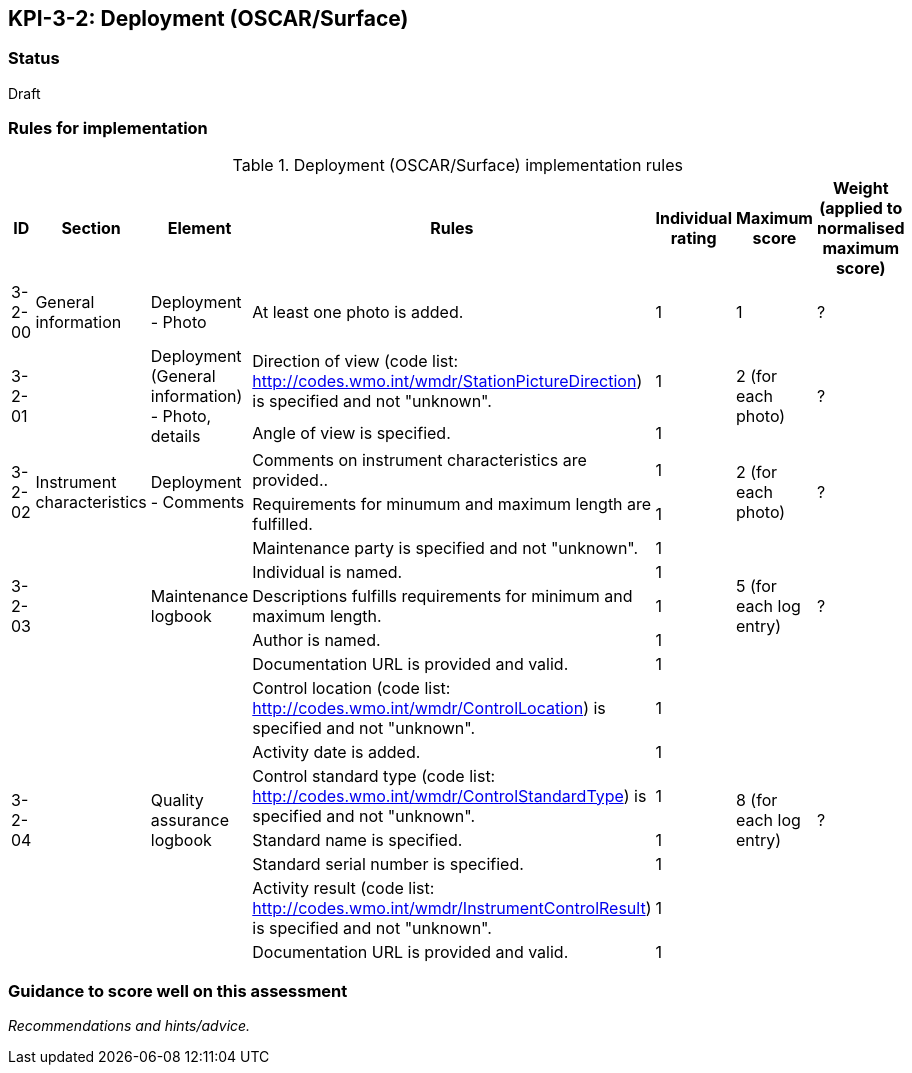 == KPI-3-2: 	Deployment (OSCAR/Surface)

=== Status

Draft

=== Rules for implementation

.Deployment (OSCAR/Surface) implementation rules
|===
|ID |Section |Element |Rules |Individual rating |Maximum score | Weight (applied to normalised maximum score)

|3-2-00
|General information
|Deployment - Photo
|At least one photo is added.
|1
|1
|?

.2+|3-2-01
.2+|
.2+|Deployment (General information) - Photo, details
|Direction of view (code list: http://codes.wmo.int/wmdr/StationPictureDirection) is specified and not "unknown".|1 .2+|2 (for each photo) .2+|?
|Angle of view is specified.|1 

.2+|3-2-02
.2+|Instrument characteristics
.2+|Deployment - Comments
|Comments on instrument characteristics are provided..|1 .2+|2 (for each photo) .2+|?
|Requirements for minumum and maximum length are fulfilled.|1

.5+|3-2-03
.5+|
.5+|Maintenance logbook
|Maintenance party is specified and not "unknown".|1 .5+|5 (for each log entry) .5+|?
|Individual is named.|1
|Descriptions fulfills requirements for minimum and maximum length.|1
|Author is named.|1
|Documentation URL is provided and valid.|1

.8+|3-2-04
.8+|
.8+|Quality assurance logbook
|Control location (code list: http://codes.wmo.int/wmdr/ControlLocation) is specified and not "unknown".|1 .8+|8 (for each log entry) .8+|?
|Activity date is added.|1
|Control standard type (code list: http://codes.wmo.int/wmdr/ControlStandardType) is specified and not "unknown".|1
|Standard name is specified.|1
|Standard serial number is specified.|1
|Activity result (code list: http://codes.wmo.int/wmdr/InstrumentControlResult) is specified and not "unknown".|1
|Documentation URL is provided and valid. |1
|Author is named.1

|===

=== Guidance to score well on this assessment

_Recommendations and hints/advice._
